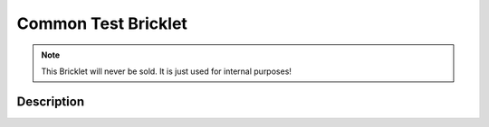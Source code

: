 
.. _common_test_bricklet:

Common Test Bricklet
====================

.. note::
  This Bricklet will never be sold. It is just used for internal purposes!

.. _common_test_bricklet_description:

Description
-----------
